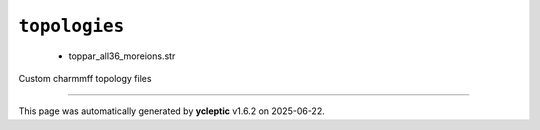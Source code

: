 .. _config_ref charmmff custom topologies:

``topologies``
--------------

  * toppar_all36_moreions.str


Custom charmmff topology files

----

This page was automatically generated by **ycleptic** v1.6.2 on 2025-06-22.